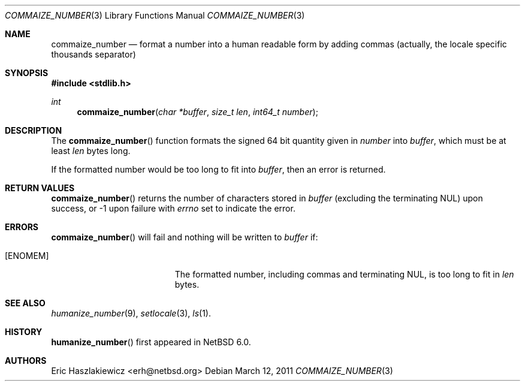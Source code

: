 .\"	$NetBSD: commaize_number.3,v 1.1 2011/03/15 03:47:04 erh Exp $
.\"
.\" Copyright (c) 2011 The NetBSD Foundation, Inc.
.\" All rights reserved.
.\"
.\" This code is derived from software contributed to The NetBSD Foundation
.\" by Eric Haszlakiewicz.
.\"
.\" Redistribution and use in source and binary forms, with or without
.\" modification, are permitted provided that the following conditions
.\" are met:
.\" 1. Redistributions of source code must retain the above copyright
.\"    notice, this list of conditions and the following disclaimer.
.\" 2. Redistributions in binary form must reproduce the above copyright
.\"    notice, this list of conditions and the following disclaimer in the
.\"    documentation and/or other materials provided with the distribution.
.\"
.\" THIS SOFTWARE IS PROVIDED BY THE NETBSD FOUNDATION, INC. AND CONTRIBUTORS
.\" ``AS IS'' AND ANY EXPRESS OR IMPLIED WARRANTIES, INCLUDING, BUT NOT LIMITED
.\" TO, THE IMPLIED WARRANTIES OF MERCHANTABILITY AND FITNESS FOR A PARTICULAR
.\" PURPOSE ARE DISCLAIMED.  IN NO EVENT SHALL THE FOUNDATION OR CONTRIBUTORS
.\" BE LIABLE FOR ANY DIRECT, INDIRECT, INCIDENTAL, SPECIAL, EXEMPLARY, OR
.\" CONSEQUENTIAL DAMAGES (INCLUDING, BUT NOT LIMITED TO, PROCUREMENT OF
.\" SUBSTITUTE GOODS OR SERVICES; LOSS OF USE, DATA, OR PROFITS; OR BUSINESS
.\" INTERRUPTION) HOWEVER CAUSED AND ON ANY THEORY OF LIABILITY, WHETHER IN
.\" CONTRACT, STRICT LIABILITY, OR TORT (INCLUDING NEGLIGENCE OR OTHERWISE)
.\" ARISING IN ANY WAY OUT OF THE USE OF THIS SOFTWARE, EVEN IF ADVISED OF THE
.\" POSSIBILITY OF SUCH DAMAGE.
.\"
.Dd March 12, 2011
.Dt COMMAIZE_NUMBER 3
.Os
.Sh NAME
.Nm commaize_number
.Nd format a number into a human readable form by adding commas (actually, the locale specific thousands separator)
.Sh SYNOPSIS
.In stdlib.h
.Ft int
.Fn commaize_number "char *buffer" "size_t len" "int64_t number"
.Sh DESCRIPTION
The
.Fn commaize_number
function formats the signed 64 bit quantity given in
.Fa number
into
.Fa buffer ,
which 
must be at least
.Fa len
bytes long.
.Pp
If the formatted number would be too long to fit into
.Fa buffer ,
then an error is returned.
.Sh RETURN VALUES
.Fn commaize_number
returns the number of characters stored in
.Fa buffer
(excluding the terminating NUL) upon success, or \-1 upon failure with 
.Va errno
set to indicate the error.
.Sh ERRORS
.Fn commaize_number
will fail and nothing will be written to
.Fa buffer
if:
.Bl -tag -width Er
.It Bq Er ENOMEM
The formatted number, including commas and terminating NUL, is too long to fit in
.Fa len
bytes.
.El
.Sh SEE ALSO
.Xr humanize_number 9 ,
.Xr setlocale 3 ,
.Xr ls 1 .
.Sh HISTORY
.Fn humanize_number
first appeared in
.Nx 6.0 .
.Pp
.Sh AUTHORS
.An Eric Haszlakiewicz Aq erh@netbsd.org
